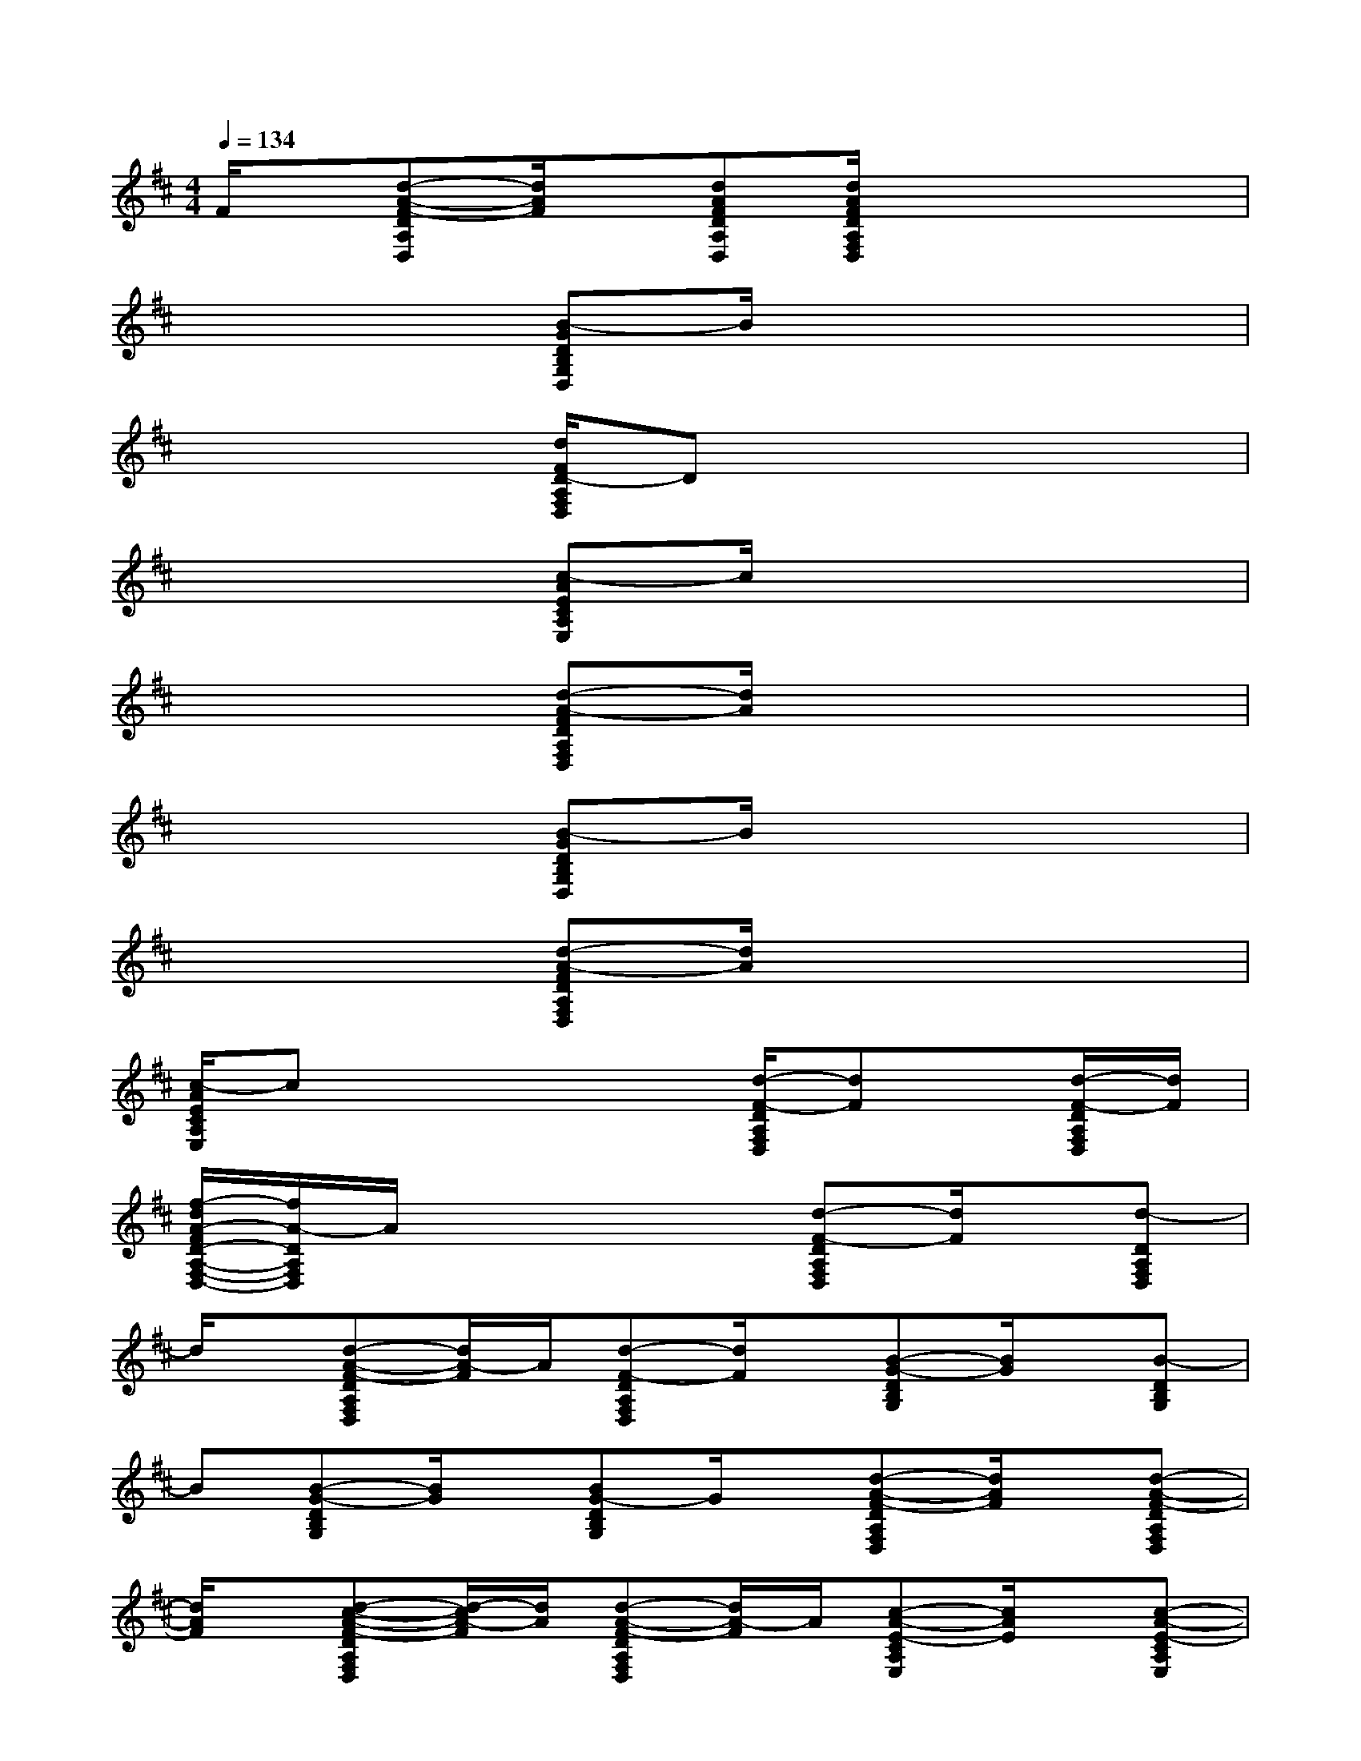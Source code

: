 X:1
T:
M:4/4
L:1/8
Q:1/4=134
K:D%2sharps
V:1
F/2x/2[d-A-F-DA,D,][d/2A/2F/2]x/2[dAFDA,D,][d/2A/2F/2D/2A,/2F,/2D,/2]x3x/2|
x4[B-GDB,G,D,]B/2x2x/2|
x4[d/2F/2D/2-A,/2F,/2D,/2]Dx2x/2|
x4[c-AECA,E,]c/2x2x/2|
x4[d-A-FDA,F,D,][d/2A/2]x2x/2|
x4[B-GDB,G,D,]B/2x2x/2|
x4[d-A-FDA,F,D,][d/2A/2]x2x/2|
[c/2-A/2E/2C/2A,/2E,/2]cx3x/2[d/2-F/2-D/2A,/2F,/2D,/2][dF]x/2[d/2-F/2-D/2A,/2F,/2D,/2][d/2F/2]|
[f/2-d/2A/2-F/2D/2-A,/2-F,/2-D,/2-][f/2A/2-D/2A,/2F,/2D,/2]A/2x3x/2[d-F-DA,F,D,][d/2F/2]x/2[d-DA,F,D,]|
d/2x/2[d-A-F-DA,F,D,][d/2A/2-F/2]A/2[d-F-DA,F,D,][d/2F/2]x/2[B-G-DB,G,][B/2G/2]x/2[B-DB,G,]|
B[B-G-DB,G,][B/2G/2]x/2[BG-DB,G,]G/2x/2[d-A-F-DA,F,D,][d/2A/2F/2]x/2[d-A-F-DA,F,D,]|
[d/2A/2F/2]x/2[d-c-A-F-DA,F,D,][d/2-c/2A/2-F/2][d/2A/2][d-A-F-DA,F,D,][d/2A/2-F/2]A/2[c-A-E-CA,E,][c/2A/2E/2]x/2[c-A-E-CA,E,]|
[c/2A/2E/2]x/2[c-A-E-CA,E,][c/2A/2E/2]x/2[cA-E-DA,E,][A/2-E/2]A/2[d-A-F-DA,D,][d/2A/2F/2]x/2[d-A-F-DA,D,]|
[d/2A/2F/2]x/2[d-A-F-DA,D,][d/2-A/2-F/2][d/2A/2][d-A-F-DA,D,][d/2A/2F/2]x/2[B-G-D-B,G,D,][B/2G/2D/2]x/2[B-G-B,G,E,]|
[BG][B/2-G/2-D/2B,/2G,/2D,/2][BG]x/2[B/2-G/2-D/2B,/2G,/2D,/2][BG]x/2[d/2-F/2-D/2A,/2F,/2D,/2][dF]x/2[d/2-F/2-D/2A,/2F,/2D,/2][d/2-F/2-]|
[d/2F/2]x/2[c/2-A/2-E/2-C/2A,/2G,/2E,/2][cAE]x/2[c/2-A/2-E/2-C/2A,/2G,/2E,/2][cAE]x/2[c/2-A/2-F/2-D/2A,/2D,/2][cAF]x/2[c/2A/2-F/2-D/2A,/2D,/2][A/2-F/2-]